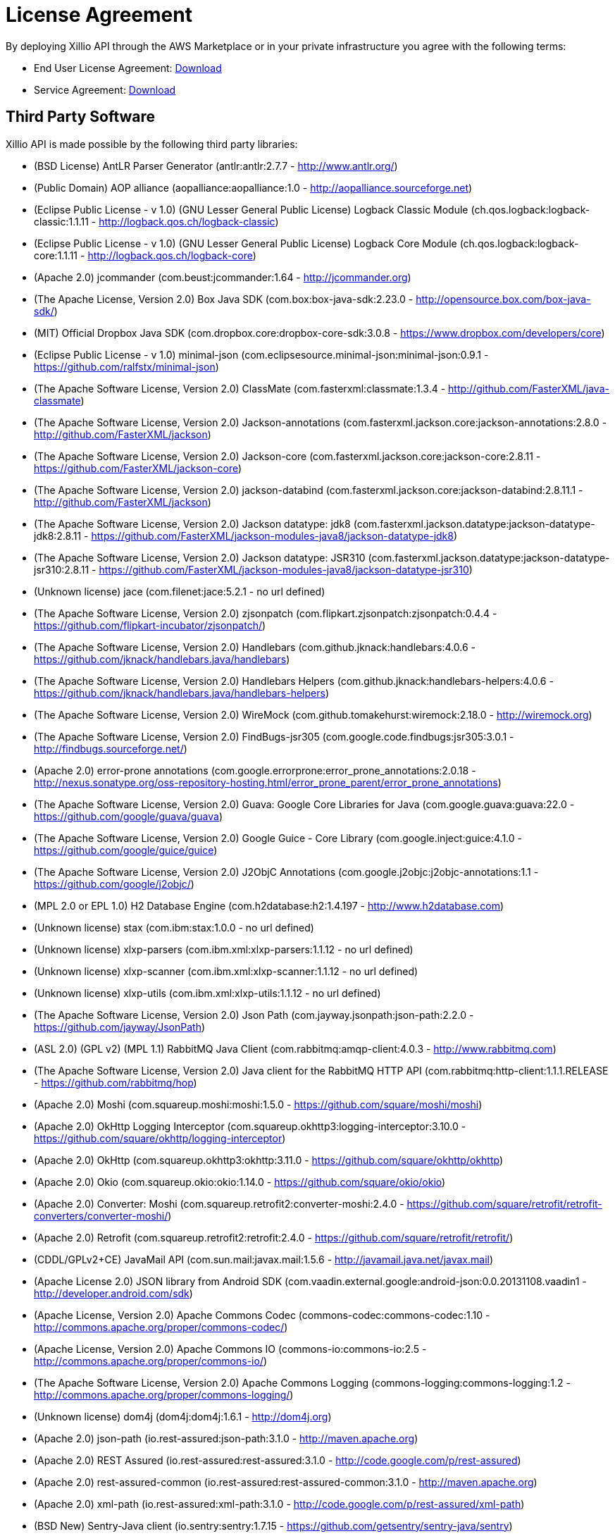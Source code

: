 [#license-agreement]
= License Agreement

By deploying Xillio API through the AWS Marketplace or in your private infrastructure you agree with the following terms:

- End User License Agreement: link:./XillioAPI.pdf[Download]
- Service Agreement: link:./XillioAPI.pdf[Download]

== Third Party Software

Xillio API is made possible by the following third party libraries:

 - (BSD License) AntLR Parser Generator (antlr:antlr:2.7.7 - http://www.antlr.org/)
 - (Public Domain) AOP alliance (aopalliance:aopalliance:1.0 - http://aopalliance.sourceforge.net)
 - (Eclipse Public License - v 1.0) (GNU Lesser General Public License) Logback Classic Module (ch.qos.logback:logback-classic:1.1.11 - http://logback.qos.ch/logback-classic)
 - (Eclipse Public License - v 1.0) (GNU Lesser General Public License) Logback Core Module (ch.qos.logback:logback-core:1.1.11 - http://logback.qos.ch/logback-core)
 - (Apache 2.0) jcommander (com.beust:jcommander:1.64 - http://jcommander.org)
 - (The Apache License, Version 2.0) Box Java SDK (com.box:box-java-sdk:2.23.0 - http://opensource.box.com/box-java-sdk/)
 - (MIT) Official Dropbox Java SDK (com.dropbox.core:dropbox-core-sdk:3.0.8 - https://www.dropbox.com/developers/core)
 - (Eclipse Public License - v 1.0) minimal-json (com.eclipsesource.minimal-json:minimal-json:0.9.1 - https://github.com/ralfstx/minimal-json)
 - (The Apache Software License, Version 2.0) ClassMate (com.fasterxml:classmate:1.3.4 - http://github.com/FasterXML/java-classmate)
 - (The Apache Software License, Version 2.0) Jackson-annotations (com.fasterxml.jackson.core:jackson-annotations:2.8.0 - http://github.com/FasterXML/jackson)
 - (The Apache Software License, Version 2.0) Jackson-core (com.fasterxml.jackson.core:jackson-core:2.8.11 - https://github.com/FasterXML/jackson-core)
 - (The Apache Software License, Version 2.0) jackson-databind (com.fasterxml.jackson.core:jackson-databind:2.8.11.1 - http://github.com/FasterXML/jackson)
 - (The Apache Software License, Version 2.0) Jackson datatype: jdk8 (com.fasterxml.jackson.datatype:jackson-datatype-jdk8:2.8.11 - https://github.com/FasterXML/jackson-modules-java8/jackson-datatype-jdk8)
 - (The Apache Software License, Version 2.0) Jackson datatype: JSR310 (com.fasterxml.jackson.datatype:jackson-datatype-jsr310:2.8.11 - https://github.com/FasterXML/jackson-modules-java8/jackson-datatype-jsr310)
 - (Unknown license) jace (com.filenet:jace:5.2.1 - no url defined)
 - (The Apache Software License, Version 2.0) zjsonpatch (com.flipkart.zjsonpatch:zjsonpatch:0.4.4 - https://github.com/flipkart-incubator/zjsonpatch/)
 - (The Apache Software License, Version 2.0) Handlebars (com.github.jknack:handlebars:4.0.6 - https://github.com/jknack/handlebars.java/handlebars)
 - (The Apache Software License, Version 2.0) Handlebars Helpers (com.github.jknack:handlebars-helpers:4.0.6 - https://github.com/jknack/handlebars.java/handlebars-helpers)
 - (The Apache Software License, Version 2.0) WireMock (com.github.tomakehurst:wiremock:2.18.0 - http://wiremock.org)
 - (The Apache Software License, Version 2.0) FindBugs-jsr305 (com.google.code.findbugs:jsr305:3.0.1 - http://findbugs.sourceforge.net/)
 - (Apache 2.0) error-prone annotations (com.google.errorprone:error_prone_annotations:2.0.18 - http://nexus.sonatype.org/oss-repository-hosting.html/error_prone_parent/error_prone_annotations)
 - (The Apache Software License, Version 2.0) Guava: Google Core Libraries for Java (com.google.guava:guava:22.0 - https://github.com/google/guava/guava)
 - (The Apache Software License, Version 2.0) Google Guice - Core Library (com.google.inject:guice:4.1.0 - https://github.com/google/guice/guice)
 - (The Apache Software License, Version 2.0) J2ObjC Annotations (com.google.j2objc:j2objc-annotations:1.1 - https://github.com/google/j2objc/)
 - (MPL 2.0 or EPL 1.0) H2 Database Engine (com.h2database:h2:1.4.197 - http://www.h2database.com)
 - (Unknown license) stax (com.ibm:stax:1.0.0 - no url defined)
 - (Unknown license) xlxp-parsers (com.ibm.xml:xlxp-parsers:1.1.12 - no url defined)
 - (Unknown license) xlxp-scanner (com.ibm.xml:xlxp-scanner:1.1.12 - no url defined)
 - (Unknown license) xlxp-utils (com.ibm.xml:xlxp-utils:1.1.12 - no url defined)
 - (The Apache Software License, Version 2.0) Json Path (com.jayway.jsonpath:json-path:2.2.0 - https://github.com/jayway/JsonPath)
 - (ASL 2.0) (GPL v2) (MPL 1.1) RabbitMQ Java Client (com.rabbitmq:amqp-client:4.0.3 - http://www.rabbitmq.com)
 - (The Apache Software License, Version 2.0) Java client for the RabbitMQ HTTP API (com.rabbitmq:http-client:1.1.1.RELEASE - https://github.com/rabbitmq/hop)
 - (Apache 2.0) Moshi (com.squareup.moshi:moshi:1.5.0 - https://github.com/square/moshi/moshi)
 - (Apache 2.0) OkHttp Logging Interceptor (com.squareup.okhttp3:logging-interceptor:3.10.0 - https://github.com/square/okhttp/logging-interceptor)
 - (Apache 2.0) OkHttp (com.squareup.okhttp3:okhttp:3.11.0 - https://github.com/square/okhttp/okhttp)
 - (Apache 2.0) Okio (com.squareup.okio:okio:1.14.0 - https://github.com/square/okio/okio)
 - (Apache 2.0) Converter: Moshi (com.squareup.retrofit2:converter-moshi:2.4.0 - https://github.com/square/retrofit/retrofit-converters/converter-moshi/)
 - (Apache 2.0) Retrofit (com.squareup.retrofit2:retrofit:2.4.0 - https://github.com/square/retrofit/retrofit/)
 - (CDDL/GPLv2+CE) JavaMail API (com.sun.mail:javax.mail:1.5.6 - http://javamail.java.net/javax.mail)
 - (Apache License 2.0) JSON library from Android SDK (com.vaadin.external.google:android-json:0.0.20131108.vaadin1 - http://developer.android.com/sdk)
 - (Apache License, Version 2.0) Apache Commons Codec (commons-codec:commons-codec:1.10 - http://commons.apache.org/proper/commons-codec/)
 - (Apache License, Version 2.0) Apache Commons IO (commons-io:commons-io:2.5 - http://commons.apache.org/proper/commons-io/)
 - (The Apache Software License, Version 2.0) Apache Commons Logging (commons-logging:commons-logging:1.2 - http://commons.apache.org/proper/commons-logging/)
 - (Unknown license) dom4j (dom4j:dom4j:1.6.1 - http://dom4j.org)
 - (Apache 2.0) json-path (io.rest-assured:json-path:3.1.0 - http://maven.apache.org)
 - (Apache 2.0) REST Assured (io.rest-assured:rest-assured:3.1.0 - http://code.google.com/p/rest-assured)
 - (Apache 2.0) rest-assured-common (io.rest-assured:rest-assured-common:3.1.0 - http://maven.apache.org)
 - (Apache 2.0) xml-path (io.rest-assured:xml-path:3.1.0 - http://code.google.com/p/rest-assured/xml-path)
 - (BSD New) Sentry-Java client (io.sentry:sentry:1.7.15 - https://github.com/getsentry/sentry-java/sentry)
 - (BSD New) Sentry-Java for Spring (io.sentry:sentry-spring:1.7.15 - https://github.com/getsentry/sentry-java/sentry-spring)
 - (Common Development and Distribution License (CDDL) v1.0) JavaBeans Activation Framework (JAF) (javax.activation:activation:1.1 - http://java.sun.com/products/javabeans/jaf/index.jsp)
 - (The Apache Software License, Version 2.0) javax.inject (javax.inject:javax.inject:1 - http://code.google.com/p/atinject/)
 - (CDDL/GPLv2+CE) JavaMail API jar (javax.mail:javax.mail-api:1.5.6 - http://javamail.java.net/javax.mail-api)
 - (CDDL + GPLv2 with classpath exception) Java Servlet API (javax.servlet:javax.servlet-api:3.1.0 - http://servlet-spec.java.net)
 - (CDDL + GPLv2 with classpath exception) javax.transaction API (javax.transaction:javax.transaction-api:1.2 - http://jta-spec.java.net)
 - (The Apache Software License, Version 2.0) Bean Validation API (javax.validation:validation-api:1.1.0.Final - http://beanvalidation.org)
 - (CDDL 1.1) (GPL2 w/ CPE) Java Architecture for XML Binding (javax.xml.bind:jaxb-api:2.2.12 - http://jaxb.java.net/)
 - (Eclipse Public License 1.0) JUnit (junit:junit:4.12 - http://junit.org)
 - (The Apache Software License, Version 2.0) Log4j (log4j:log4j:1.2.14 - http://logging.apache.org/log4j/docs/)
 - (The Apache Software License, Version 2.0) Byte Buddy (without dependencies) (net.bytebuddy:byte-buddy:1.8.15 - http://bytebuddy.net/byte-buddy)
 - (The Apache Software License, Version 2.0) Byte Buddy Java agent (net.bytebuddy:byte-buddy-agent:1.8.15 - http://bytebuddy.net/byte-buddy-agent)
 - (The Apache Software License, Version 2.0) ASM based accessors helper used by json-smart (net.minidev:accessors-smart:1.1 - http://accessors-smart/)
 - (The Apache Software License, Version 2.0) JSON Small and Fast Parser (net.minidev:json-smart:2.2.1 - http://www.minidev.net/)
 - (The MIT License) JOpt Simple (net.sf.jopt-simple:jopt-simple:5.0.3 - http://pholser.github.io/jopt-simple)
 - (Apache License, Version 2.0) test-utils (nl.xillio.engine:test-utils:2.2.15-SNAPSHOT - http://projects.spring.io/spring-boot/xillio-engine/xillio-engine-tests/test-utils/)
 - (Apache License, Version 2.0) xillio-engine-connector-api (nl.xillio.engine:xillio-engine-connector-api:2.2.15-SNAPSHOT - http://projects.spring.io/spring-boot/xillio-engine/xillio-engine-connector-api/)
 - (Apache License, Version 2.0) xillio-engine-core (nl.xillio.engine:xillio-engine-core:2.2.15-SNAPSHOT - http://projects.spring.io/spring-boot/xillio-engine/xillio-engine-core/)
 - (Apache License, Version 2.0) xillio-engine-http-client (nl.xillio.engine:xillio-engine-http-client:2.2.15-SNAPSHOT - http://projects.spring.io/spring-boot/xillio-engine/xillio-engine-http-client/)
 - (Apache License, Version 2.0) connector-bitbucket (nl.xillio.engine.connectors:connector-bitbucket:2.2.15-SNAPSHOT - http://projects.spring.io/spring-boot/xillio-engine/connectors/connector-bitbucket/)
 - (Apache License, Version 2.0) connector-box (nl.xillio.engine.connectors:connector-box:2.2.15-SNAPSHOT - http://projects.spring.io/spring-boot/xillio-engine/connectors/connector-box/)
 - (Apache License, Version 2.0) connector-dropbox (nl.xillio.engine.connectors:connector-dropbox:2.2.15-SNAPSHOT - http://projects.spring.io/spring-boot/xillio-engine/connectors/connector-dropbox/)
 - (Apache License, Version 2.0) connector-egnyte (nl.xillio.engine.connectors:connector-egnyte:2.2.15-SNAPSHOT - http://projects.spring.io/spring-boot/xillio-engine/connectors/connector-egnyte/)
 - (Apache License, Version 2.0) connector-episerver10 (nl.xillio.engine.connectors:connector-episerver10:2.2.15-SNAPSHOT - http://projects.spring.io/spring-boot/xillio-engine/connectors/connector-episerver10/)
 - (Apache License, Version 2.0) connector-filenet (nl.xillio.engine.connectors:connector-filenet:2.2.15-SNAPSHOT - http://projects.spring.io/spring-boot/xillio-engine/connectors/connector-filenet/)
 - (Apache License, Version 2.0) connector-filesystem (nl.xillio.engine.connectors:connector-filesystem:2.2.15-SNAPSHOT - http://projects.spring.io/spring-boot/xillio-engine/connectors/connector-filesystem/)
 - (Apache License, Version 2.0) connector-google-drive (nl.xillio.engine.connectors:connector-google-drive:2.2.15-SNAPSHOT - http://projects.spring.io/spring-boot/xillio-engine/connectors/connector-google-drive/)
 - (Apache License, Version 2.0) connector-onedrive (nl.xillio.engine.connectors:connector-onedrive:2.2.15-SNAPSHOT - http://projects.spring.io/spring-boot/xillio-engine/connectors/connector-onedrive/)
 - (Apache License, Version 2.0) connector-opentext (nl.xillio.engine.connectors:connector-opentext:2.2.15-SNAPSHOT - http://projects.spring.io/spring-boot/xillio-engine/connectors/connector-opentext/)
 - (Apache License, Version 2.0) connector-sharepoint (nl.xillio.engine.connectors:connector-sharepoint:2.2.15-SNAPSHOT - http://projects.spring.io/spring-boot/xillio-engine/connectors/connector-sharepoint/)
 - (Apache License, Version 2.0) connector-sitecore (nl.xillio.engine.connectors:connector-sitecore:2.2.15-SNAPSHOT - http://projects.spring.io/spring-boot/xillio-engine/connectors/connector-sitecore/)
 - (Apache License, Version 2.0) connector-trim (nl.xillio.engine.connectors:connector-trim:2.2.15-SNAPSHOT - http://projects.spring.io/spring-boot/xillio-engine/connectors/connector-trim/)
 - (Apache License, Version 2.0) connector-wordpress (nl.xillio.engine.connectors:connector-wordpress:2.2.15-SNAPSHOT - http://projects.spring.io/spring-boot/xillio-engine/connectors/connector-wordpress/)
 - (Apache License, Version 2.0) connector-xde (nl.xillio.engine.connectors:connector-xde:2.2.15-SNAPSHOT - http://projects.spring.io/spring-boot/xillio-engine/connectors/connector-xde/)
 - (The Apache Software License, Version 2.0) Thymeleaf Layout Dialect (nz.net.ultraq.thymeleaf:thymeleaf-layout-dialect:1.4.0 - http://www.ultraq.net.nz/programming/thymeleaf-layout-dialect/)
 - (The Apache Software License, Version 2.0) OGNL - Object Graph Navigation Library (ognl:ognl:3.0.8 - http://ognl.org)
 - (The BSD License) ANTLR 4 Runtime (org.antlr:antlr4-runtime:4.5.1-1 - http://www.antlr.org/antlr4-runtime)
 - (Apache License, Version 2.0) Apache Commons Lang (org.apache.commons:commons-lang3:3.7 - http://commons.apache.org/proper/commons-lang/)
 - (Apache License, Version 2.0) Apache Commons Text (org.apache.commons:commons-text:1.3 - http://commons.apache.org/proper/commons-text/)
 - (Apache License, Version 2.0) Apache HttpClient Fluent API (org.apache.httpcomponents:fluent-hc:4.5.5 - http://hc.apache.org/httpcomponents-client)
 - (Apache License, Version 2.0) Apache HttpClient (org.apache.httpcomponents:httpclient:4.5.5 - http://hc.apache.org/httpcomponents-client)
 - (Apache License, Version 2.0) Apache HttpCore (org.apache.httpcomponents:httpcore:4.4.9 - http://hc.apache.org/httpcomponents-core-ga)
 - (Apache License, Version 2.0) Apache HttpClient Mime (org.apache.httpcomponents:httpmime:4.5.5 - http://hc.apache.org/httpcomponents-client)
 - (Apache License, Version 2.0) tomcat-annotations-api (org.apache.tomcat:tomcat-annotations-api:8.5.29 - http://tomcat.apache.org/)
 - (Apache License, Version 2.0) tomcat-jdbc (org.apache.tomcat:tomcat-jdbc:8.5.29 - http://tomcat.apache.org/)
 - (Apache License, Version 2.0) tomcat-juli (org.apache.tomcat:tomcat-juli:8.5.29 - http://tomcat.apache.org/)
 - (Apache License, Version 2.0) tomcat-embed-core (org.apache.tomcat.embed:tomcat-embed-core:8.5.29 - http://tomcat.apache.org/)
 - (Apache License, Version 2.0) tomcat-embed-el (org.apache.tomcat.embed:tomcat-embed-el:8.5.29 - http://tomcat.apache.org/)
 - (Apache License, Version 2.0) tomcat-embed-websocket (org.apache.tomcat.embed:tomcat-embed-websocket:8.5.29 - http://tomcat.apache.org/)
 - (Eclipse Public License - v 1.0) AspectJ weaver (org.aspectj:aspectjweaver:1.8.13 - http://www.aspectj.org)
 - (Apache License, Version 2.0) AssertJ fluent assertions (org.assertj:assertj-core:2.6.0 - http://assertj.org/assertj-core)
 - (Apache 2.0) Awaitility (org.awaitility:awaitility:3.1.2 - http://awaitility.org)
 - (The Apache Software License, Version 2.0) jose4j (org.bitbucket.b_c:jose4j:0.4.4 - https://bitbucket.org/b_c/jose4j/)
 - (Bouncy Castle Licence) Bouncy Castle PKIX, CMS, EAC, TSP, PKCS, OCSP, CMP, and CRMF APIs (org.bouncycastle:bcpkix-jdk15on:1.56 - http://www.bouncycastle.org/java.html)
 - (Bouncy Castle Licence) Bouncy Castle Provider (org.bouncycastle:bcprov-jdk15on:1.56 - http://www.bouncycastle.org/java.html)
 - (Apache License 2.0) TagSoup (org.ccil.cowan.tagsoup:tagsoup:1.2.1 - http://home.ccil.org/~cowan/XML/tagsoup/)
 - (The Apache Software License, Version 2.0) Apache Groovy (org.codehaus.groovy:groovy:2.4.15 - http://groovy-lang.org)
 - (The Apache Software License, Version 2.0) Apache Groovy (org.codehaus.groovy:groovy-json:2.4.15 - http://groovy-lang.org)
 - (The Apache Software License, Version 2.0) Apache Groovy (org.codehaus.groovy:groovy-xml:2.4.15 - http://groovy-lang.org)
 - (The Apache Software License, Version 2.0) Jackson (org.codehaus.jackson:jackson-core-asl:1.9.13 - http://jackson.codehaus.org)
 - (The Apache Software License, Version 2.0) Data Mapper for Jackson (org.codehaus.jackson:jackson-mapper-asl:1.9.13 - http://jackson.codehaus.org)
 - (New BSD License) Commons Compiler (org.codehaus.janino:commons-compiler:2.7.8 - http://docs.codehaus.org/display/JANINO/Home/commons-compiler)
 - (New BSD License) Janino (org.codehaus.janino:janino:2.7.8 - http://docs.codehaus.org/display/JANINO/Home/janino)
 - (MIT license) Animal Sniffer Annotations (org.codehaus.mojo:animal-sniffer-annotations:1.14 - http://mojo.codehaus.org/animal-sniffer/animal-sniffer-annotations)
 - (Apache Software License - Version 2.0) (Eclipse Public License - Version 1.0) Jetty :: Continuation (org.eclipse.jetty:jetty-continuation:9.4.9.v20180320 - http://www.eclipse.org/jetty)
 - (Apache Software License - Version 2.0) (Eclipse Public License - Version 1.0) Jetty :: Http Utility (org.eclipse.jetty:jetty-http:9.4.9.v20180320 - http://www.eclipse.org/jetty)
 - (Apache Software License - Version 2.0) (Eclipse Public License - Version 1.0) Jetty :: IO Utility (org.eclipse.jetty:jetty-io:9.4.9.v20180320 - http://www.eclipse.org/jetty)
 - (Apache Software License - Version 2.0) (Eclipse Public License - Version 1.0) Jetty :: Security (org.eclipse.jetty:jetty-security:9.4.9.v20180320 - http://www.eclipse.org/jetty)
 - (Apache Software License - Version 2.0) (Eclipse Public License - Version 1.0) Jetty :: Server Core (org.eclipse.jetty:jetty-server:9.4.9.v20180320 - http://www.eclipse.org/jetty)
 - (Apache Software License - Version 2.0) (Eclipse Public License - Version 1.0) Jetty :: Servlet Handling (org.eclipse.jetty:jetty-servlet:9.4.9.v20180320 - http://www.eclipse.org/jetty)
 - (Apache Software License - Version 2.0) (Eclipse Public License - Version 1.0) Jetty :: Utility Servlets and Filters (org.eclipse.jetty:jetty-servlets:9.4.9.v20180320 - http://www.eclipse.org/jetty)
 - (Apache Software License - Version 2.0) (Eclipse Public License - Version 1.0) Jetty :: Utilities (org.eclipse.jetty:jetty-util:9.4.9.v20180320 - http://www.eclipse.org/jetty)
 - (Apache Software License - Version 2.0) (Eclipse Public License - Version 1.0) Jetty :: Webapp Application Support (org.eclipse.jetty:jetty-webapp:9.4.9.v20180320 - http://www.eclipse.org/jetty)
 - (Apache Software License - Version 2.0) (Eclipse Public License - Version 1.0) Jetty :: XML utilities (org.eclipse.jetty:jetty-xml:9.4.9.v20180320 - http://www.eclipse.org/jetty)
 - (New BSD License) Hamcrest Core (org.hamcrest:hamcrest-core:1.3 - https://github.com/hamcrest/JavaHamcrest/hamcrest-core)
 - (New BSD License) Hamcrest library (org.hamcrest:hamcrest-library:1.3 - https://github.com/hamcrest/JavaHamcrest/hamcrest-library)
 - (BSD Licence 3) Java Hamcrest (org.hamcrest:java-hamcrest:2.0.0.0 - http://hamcrest.org/JavaHamcrest/)
 - (GNU Lesser General Public License) Core Hibernate O/RM functionality (org.hibernate:hibernate-core:5.0.12.Final - http://hibernate.org)
 - (GNU Lesser General Public License) Hibernate JPA Support (org.hibernate:hibernate-entitymanager:5.0.12.Final - http://hibernate.org)
 - (Apache License 2.0) Hibernate Validator Engine (org.hibernate:hibernate-validator:5.3.6.Final - http://hibernate.org/validator/hibernate-validator)
 - (GNU Lesser General Public License) Hibernate Commons Annotations (org.hibernate.common:hibernate-commons-annotations:5.0.1.Final - http://hibernate.org)
 - (Eclipse Distribution License (EDL), Version 1.0) (Eclipse Public License (EPL), Version 1.0) Java Persistence API, Version 2.1 (org.hibernate.javax.persistence:hibernate-jpa-2.1-api:1.0.0.Final - http://hibernate.org)
 - (The MIT License (MIT)) influxdb java bindings (org.influxdb:influxdb-java:2.11 - http://www.influxdb.org)
 - (Apache License 2.0) (LGPL 2.1) (MPL 1.1) Javassist (org.javassist:javassist:3.21.0-GA - http://www.javassist.org/)
 - (Apache License, Version 2.0) Java Annotation Indexer (org.jboss:jandex:2.0.0.Final - http://www.jboss.org/jandex)
 - (Apache License, version 2.0) JBoss Logging 3 (org.jboss.logging:jboss-logging:3.3.2.Final - http://www.jboss.org)
 - (The MIT License) mockito-core (org.mockito:mockito-core:2.21.0 - https://github.com/mockito/mockito)
 - (Apache 2) jackson-dataformat-msgpack (org.msgpack:jackson-dataformat-msgpack:0.8.16 - http://msgpack.org/)
 - (Apache 2) msgpack-core (org.msgpack:msgpack-core:0.8.16 - http://msgpack.org/)
 - (Apache 2) Objenesis (org.objenesis:objenesis:2.6 - http://objenesis.org)
 - (BSD) ASM Core (org.ow2.asm:asm:5.0.3 - http://asm.objectweb.org/asm/)
 - (BSD-2-Clause) PostgreSQL JDBC Driver - JDBC 4.2 (org.postgresql:postgresql:42.2.2 - https://github.com/pgjdbc/pgjdbc)
 - (The New BSD License) (WTFPL) Reflections (org.reflections:reflections:0.9.11 - http://github.com/ronmamo/reflections)
 - (The Apache Software License, Version 2.0) JSONassert (org.skyscreamer:jsonassert:1.5.0 - https://github.com/skyscreamer/JSONassert)
 - (MIT License) JCL 1.2 implemented over SLF4J (org.slf4j:jcl-over-slf4j:1.7.25 - http://www.slf4j.org)
 - (MIT License) JUL to SLF4J bridge (org.slf4j:jul-to-slf4j:1.7.25 - http://www.slf4j.org)
 - (Apache Software Licenses) Log4j Implemented Over SLF4J (org.slf4j:log4j-over-slf4j:1.7.25 - http://www.slf4j.org)
 - (MIT License) SLF4J API Module (org.slf4j:slf4j-api:1.7.25 - http://www.slf4j.org)
 - (Apache License, Version 2.0) Spring AOP (org.springframework:spring-aop:4.3.16.RELEASE - https://github.com/spring-projects/spring-framework)
 - (Apache License, Version 2.0) Spring Aspects (org.springframework:spring-aspects:4.3.16.RELEASE - https://github.com/spring-projects/spring-framework)
 - (Apache License, Version 2.0) Spring Beans (org.springframework:spring-beans:4.3.16.RELEASE - https://github.com/spring-projects/spring-framework)
 - (Apache License, Version 2.0) Spring Context (org.springframework:spring-context:4.3.16.RELEASE - https://github.com/spring-projects/spring-framework)
 - (Apache License, Version 2.0) Spring Core (org.springframework:spring-core:4.3.16.RELEASE - https://github.com/spring-projects/spring-framework)
 - (Apache License, Version 2.0) Spring Expression Language (SpEL) (org.springframework:spring-expression:4.3.16.RELEASE - https://github.com/spring-projects/spring-framework)
 - (Apache License, Version 2.0) Spring JDBC (org.springframework:spring-jdbc:4.3.16.RELEASE - https://github.com/spring-projects/spring-framework)
 - (Apache License, Version 2.0) Spring Messaging (org.springframework:spring-messaging:4.3.16.RELEASE - https://github.com/spring-projects/spring-framework)
 - (Apache License, Version 2.0) Spring Object/Relational Mapping (org.springframework:spring-orm:4.3.16.RELEASE - https://github.com/spring-projects/spring-framework)
 - (Apache License, Version 2.0) Spring TestContext Framework (org.springframework:spring-test:4.3.16.RELEASE - https://github.com/spring-projects/spring-framework)
 - (Apache License, Version 2.0) Spring Transaction (org.springframework:spring-tx:4.3.16.RELEASE - https://github.com/spring-projects/spring-framework)
 - (Apache License, Version 2.0) Spring Web (org.springframework:spring-web:4.3.16.RELEASE - https://github.com/spring-projects/spring-framework)
 - (Apache License, Version 2.0) Spring Web MVC (org.springframework:spring-webmvc:4.3.16.RELEASE - https://github.com/spring-projects/spring-framework)
 - (The Apache Software License, Version 2.0) Spring AMQP Core (org.springframework.amqp:spring-amqp:1.7.7.RELEASE - https://projects.spring.io/spring-amqp)
 - (The Apache Software License, Version 2.0) Spring RabbitMQ Support (org.springframework.amqp:spring-rabbit:1.7.7.RELEASE - https://projects.spring.io/spring-amqp)
 - (Apache License, Version 2.0) Spring Boot (org.springframework.boot:spring-boot:1.5.12.RELEASE - http://projects.spring.io/spring-boot/)
 - (Apache License, Version 2.0) Spring Boot AutoConfigure (org.springframework.boot:spring-boot-autoconfigure:1.5.12.RELEASE - http://projects.spring.io/spring-boot/)
 - (Apache License, Version 2.0) Spring Boot Configuration Processor (org.springframework.boot:spring-boot-configuration-processor:1.5.8.RELEASE - http://projects.spring.io/spring-boot/)
 - (Apache License, Version 2.0) Spring Boot Starter (org.springframework.boot:spring-boot-starter:1.5.12.RELEASE - http://projects.spring.io/spring-boot/)
 - (Apache License, Version 2.0) Spring Boot AMQP Starter (org.springframework.boot:spring-boot-starter-amqp:1.5.12.RELEASE - http://projects.spring.io/spring-boot/)
 - (Apache License, Version 2.0) Spring Boot AOP Starter (org.springframework.boot:spring-boot-starter-aop:1.5.12.RELEASE - http://projects.spring.io/spring-boot/)
 - (Apache License, Version 2.0) Spring Boot Data JPA Starter (org.springframework.boot:spring-boot-starter-data-jpa:1.5.12.RELEASE - http://projects.spring.io/spring-boot/)
 - (Apache License, Version 2.0) Spring Boot JDBC Starter (org.springframework.boot:spring-boot-starter-jdbc:1.5.12.RELEASE - http://projects.spring.io/spring-boot/)
 - (Apache License, Version 2.0) Spring Boot Logging Starter (org.springframework.boot:spring-boot-starter-logging:1.5.12.RELEASE - http://projects.spring.io/spring-boot/)
 - (Apache License, Version 2.0) Spring Boot Test Starter (org.springframework.boot:spring-boot-starter-test:1.5.12.RELEASE - http://projects.spring.io/spring-boot/)
 - (Apache License, Version 2.0) Spring Boot Thymeleaf Starter (org.springframework.boot:spring-boot-starter-thymeleaf:1.5.12.RELEASE - http://projects.spring.io/spring-boot/)
 - (Apache License, Version 2.0) Spring Boot Tomcat Starter (org.springframework.boot:spring-boot-starter-tomcat:1.5.12.RELEASE - http://projects.spring.io/spring-boot/)
 - (Apache License, Version 2.0) Spring Boot Web Starter (org.springframework.boot:spring-boot-starter-web:1.5.12.RELEASE - http://projects.spring.io/spring-boot/)
 - (Apache License, Version 2.0) Spring Boot Test (org.springframework.boot:spring-boot-test:1.5.12.RELEASE - http://projects.spring.io/spring-boot/)
 - (Apache License, Version 2.0) Spring Boot Test Auto-Configure (org.springframework.boot:spring-boot-test-autoconfigure:1.5.12.RELEASE - http://projects.spring.io/spring-boot/)
 - (Apache License, Version 2.0) Spring Data Core (org.springframework.data:spring-data-commons:1.13.11.RELEASE - http://www.spring.io/spring-data/spring-data-commons)
 - (Apache License, Version 2.0) Spring Data JPA (org.springframework.data:spring-data-jpa:1.11.11.RELEASE - http://projects.spring.io/spring-data-jpa)
 - (The Apache Software License, Version 2.0) Spring REST Docs Core (org.springframework.restdocs:spring-restdocs-core:1.1.3.RELEASE - https://github.com/spring-projects/spring-restdocs)
 - (The Apache Software License, Version 2.0) Spring REST Docs MockMvc (org.springframework.restdocs:spring-restdocs-mockmvc:1.1.3.RELEASE - https://github.com/spring-projects/spring-restdocs)
 - (Apache 2.0) Spring Retry (org.springframework.retry:spring-retry:1.2.2.RELEASE - http://www.springsource.org)
 - (The Apache Software License, Version 2.0) spring-security-config (org.springframework.security:spring-security-config:4.2.5.RELEASE - http://spring.io/spring-security)
 - (The Apache Software License, Version 2.0) spring-security-core (org.springframework.security:spring-security-core:4.2.5.RELEASE - http://spring.io/spring-security)
 - (Apache 2.0) Spring Security JWT Library (org.springframework.security:spring-security-jwt:1.0.9.RELEASE - http://github.com/spring-projects/spring-security-oauth)
 - (The Apache Software License, Version 2.0) spring-security-web (org.springframework.security:spring-security-web:4.2.5.RELEASE - http://spring.io/spring-security)
 - (Apache 2.0) OAuth2 for Spring Security (org.springframework.security.oauth:spring-security-oauth2:2.0.14.RELEASE - http://static.springframework.org/spring-security/oauth/spring-security-oauth2)
 - (Apache 2.0) testng (org.testng:testng:6.11 - http://testng.org)
 - (The Apache Software License, Version 2.0) thymeleaf (org.thymeleaf:thymeleaf:2.1.6.RELEASE - http://www.thymeleaf.org)
 - (The Apache Software License, Version 2.0) thymeleaf-spring4 (org.thymeleaf:thymeleaf-spring4:2.1.6.RELEASE - http://www.thymeleaf.org)
 - (The Apache Software License, Version 2.0) unbescape (org.unbescape:unbescape:1.1.0.RELEASE - http://www.unbescape.org)
 - (The Apache Software License, Version 2.0) org.xmlunit:xmlunit-core (org.xmlunit:xmlunit-core:2.5.1 - http://www.xmlunit.org/)
 - (The BSD 3-Clause License) org.xmlunit:xmlunit-legacy (org.xmlunit:xmlunit-legacy:2.5.1 - http://www.xmlunit.org/)
 - (Apache License, Version 2.0) SnakeYAML (org.yaml:snakeyaml:1.17 - http://www.snakeyaml.org)
